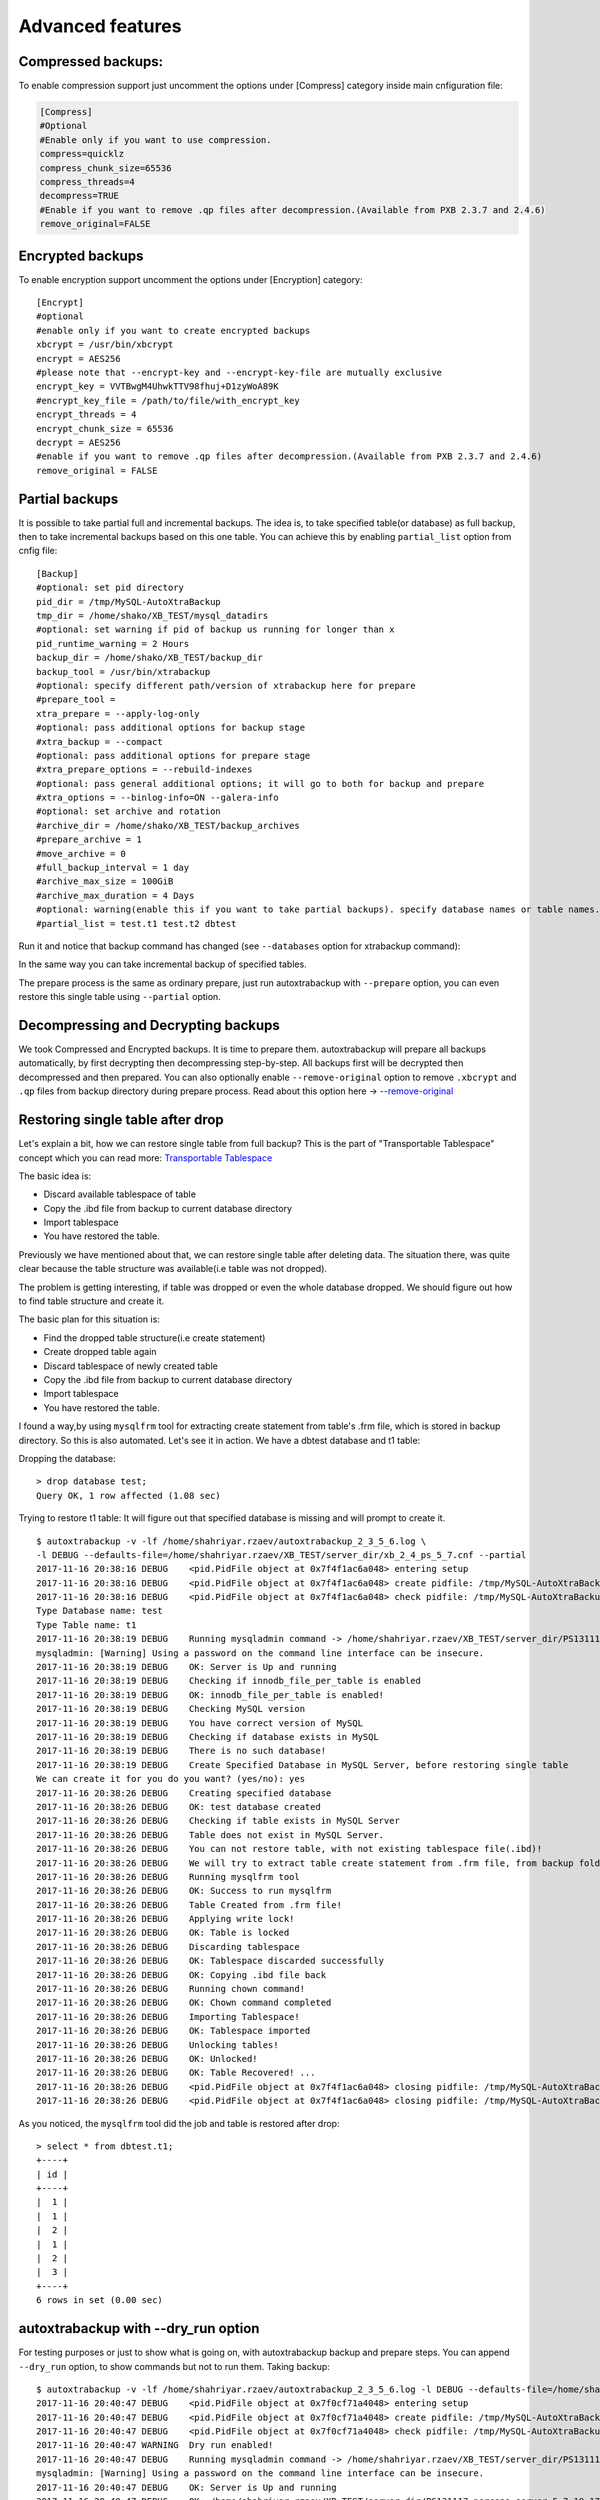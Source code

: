 Advanced features
=================

Compressed backups:
-------------------

To enable compression support just uncomment the options under
[Compress] category inside main cnfiguration file:

.. code-block:: shell

    [Compress]
    #Optional
    #Enable only if you want to use compression.
    compress=quicklz
    compress_chunk_size=65536
    compress_threads=4
    decompress=TRUE
    #Enable if you want to remove .qp files after decompression.(Available from PXB 2.3.7 and 2.4.6)
    remove_original=FALSE


Encrypted backups
-----------------

To enable encryption support uncomment the options under [Encryption]
category:

::

    [Encrypt]
    #optional
    #enable only if you want to create encrypted backups
    xbcrypt = /usr/bin/xbcrypt
    encrypt = AES256
    #please note that --encrypt-key and --encrypt-key-file are mutually exclusive
    encrypt_key = VVTBwgM4UhwkTTV98fhuj+D1zyWoA89K
    #encrypt_key_file = /path/to/file/with_encrypt_key
    encrypt_threads = 4
    encrypt_chunk_size = 65536
    decrypt = AES256
    #enable if you want to remove .qp files after decompression.(Available from PXB 2.3.7 and 2.4.6)
    remove_original = FALSE


Partial backups
---------------

It is possible to take partial full and incremental backups. The idea is, to take specified table(or database) as full backup,
then to take incremental backups based on this one table.
You can achieve this by enabling ``partial_list`` option from cnfig file:


::

    [Backup]
    #optional: set pid directory
    pid_dir = /tmp/MySQL-AutoXtraBackup
    tmp_dir = /home/shako/XB_TEST/mysql_datadirs
    #optional: set warning if pid of backup us running for longer than x
    pid_runtime_warning = 2 Hours
    backup_dir = /home/shako/XB_TEST/backup_dir
    backup_tool = /usr/bin/xtrabackup
    #optional: specify different path/version of xtrabackup here for prepare
    #prepare_tool =
    xtra_prepare = --apply-log-only
    #optional: pass additional options for backup stage
    #xtra_backup = --compact
    #optional: pass additional options for prepare stage
    #xtra_prepare_options = --rebuild-indexes
    #optional: pass general additional options; it will go to both for backup and prepare
    #xtra_options = --binlog-info=ON --galera-info
    #optional: set archive and rotation
    #archive_dir = /home/shako/XB_TEST/backup_archives
    #prepare_archive = 1
    #move_archive = 0
    #full_backup_interval = 1 day
    #archive_max_size = 100GiB
    #archive_max_duration = 4 Days
    #optional: warning(enable this if you want to take partial backups). specify database names or table names.
    #partial_list = test.t1 test.t2 dbtest


Run it and notice that backup command has changed (see ``--databases`` option for xtrabackup command):

In the same way you can take incremental backup of specified tables.

The prepare process is the same as ordinary prepare, just run autoxtrabackup with ``--prepare`` option, you can even restore this single table using ``--partial`` option.

Decompressing and Decrypting backups
------------------------------------

We took Compressed and Encrypted backups.
It is time to prepare them.
autoxtrabackup will prepare all backups automatically, by first decrypting then
decompressing step-by-step.
All backups first will be decrypted then decompressed and then
prepared.
You can also optionally enable ``--remove-original`` option to
remove ``.xbcrypt`` and ``.qp`` files from backup directory during prepare
process. Read about this option here -> `--remove-original <https://www.percona.com/doc/percona-xtrabackup/2.4/xtrabackup_bin/xbk_option_reference.html#cmdoption-xtrabackup-remove-original>`_

Restoring single table after drop
---------------------------------

Let's explain a bit, how we can restore single table from full backup?
This is the part of "Transportable Tablespace" concept which you can read more: `Transportable Tablespace <https://dev.mysql.com/doc/refman/5.7/en/tablespace-copying.html>`_

The basic idea is:

-  Discard available tablespace of table
-  Copy the .ibd file from backup to current database directory
-  Import tablespace
-  You have restored the table.

Previously we have mentioned about that, we can restore single table
after deleting data. The situation there, was quite clear because the
table structure was available(i.e table was not dropped).

The problem is getting interesting, if table was dropped or even the
whole database dropped. We should figure out how to find table structure
and create it.

The basic plan for this situation is:

-  Find the dropped table structure(i.e create statement)
-  Create dropped table again
-  Discard tablespace of newly created table
-  Copy the .ibd file from backup to current database directory
-  Import tablespace
-  You have restored the table.

I found a way,by using ``mysqlfrm`` tool for extracting create statement
from table's .frm file, which is stored in backup directory. So this is
also automated. Let's see it in action. We have a dbtest database and t1 table:

Dropping the database:

::

        > drop database test;
        Query OK, 1 row affected (1.08 sec)


Trying to restore t1 table: It will figure out that specified database is missing and will prompt to create it.

::


        $ autoxtrabackup -v -lf /home/shahriyar.rzaev/autoxtrabackup_2_3_5_6.log \
        -l DEBUG --defaults-file=/home/shahriyar.rzaev/XB_TEST/server_dir/xb_2_4_ps_5_7.cnf --partial
        2017-11-16 20:38:16 DEBUG    <pid.PidFile object at 0x7f4f1ac6a048> entering setup
        2017-11-16 20:38:16 DEBUG    <pid.PidFile object at 0x7f4f1ac6a048> create pidfile: /tmp/MySQL-AutoXtraBackup/autoxtrabackup.pid
        2017-11-16 20:38:16 DEBUG    <pid.PidFile object at 0x7f4f1ac6a048> check pidfile: /tmp/MySQL-AutoXtraBackup/autoxtrabackup.pid
        Type Database name: test
        Type Table name: t1
        2017-11-16 20:38:19 DEBUG    Running mysqladmin command -> /home/shahriyar.rzaev/XB_TEST/server_dir/PS131117-percona-server-5.7.19-17-linux-x86_64/bin/mysqladmin --defaults-file= --user=root --password= status --socket=/home/shahriyar.rzaev/XB_TEST/server_dir/PS131117-percona-server-5.7.19-17-linux-x86_64/socket.sock
        mysqladmin: [Warning] Using a password on the command line interface can be insecure.
        2017-11-16 20:38:19 DEBUG    OK: Server is Up and running
        2017-11-16 20:38:19 DEBUG    Checking if innodb_file_per_table is enabled
        2017-11-16 20:38:19 DEBUG    OK: innodb_file_per_table is enabled!
        2017-11-16 20:38:19 DEBUG    Checking MySQL version
        2017-11-16 20:38:19 DEBUG    You have correct version of MySQL
        2017-11-16 20:38:19 DEBUG    Checking if database exists in MySQL
        2017-11-16 20:38:19 DEBUG    There is no such database!
        2017-11-16 20:38:19 DEBUG    Create Specified Database in MySQL Server, before restoring single table
        We can create it for you do you want? (yes/no): yes
        2017-11-16 20:38:26 DEBUG    Creating specified database
        2017-11-16 20:38:26 DEBUG    OK: test database created
        2017-11-16 20:38:26 DEBUG    Checking if table exists in MySQL Server
        2017-11-16 20:38:26 DEBUG    Table does not exist in MySQL Server.
        2017-11-16 20:38:26 DEBUG    You can not restore table, with not existing tablespace file(.ibd)!
        2017-11-16 20:38:26 DEBUG    We will try to extract table create statement from .frm file, from backup folder
        2017-11-16 20:38:26 DEBUG    Running mysqlfrm tool
        2017-11-16 20:38:26 DEBUG    OK: Success to run mysqlfrm
        2017-11-16 20:38:26 DEBUG    Table Created from .frm file!
        2017-11-16 20:38:26 DEBUG    Applying write lock!
        2017-11-16 20:38:26 DEBUG    OK: Table is locked
        2017-11-16 20:38:26 DEBUG    Discarding tablespace
        2017-11-16 20:38:26 DEBUG    OK: Tablespace discarded successfully
        2017-11-16 20:38:26 DEBUG    OK: Copying .ibd file back
        2017-11-16 20:38:26 DEBUG    Running chown command!
        2017-11-16 20:38:26 DEBUG    OK: Chown command completed
        2017-11-16 20:38:26 DEBUG    Importing Tablespace!
        2017-11-16 20:38:26 DEBUG    OK: Tablespace imported
        2017-11-16 20:38:26 DEBUG    Unlocking tables!
        2017-11-16 20:38:26 DEBUG    OK: Unlocked!
        2017-11-16 20:38:26 DEBUG    OK: Table Recovered! ...
        2017-11-16 20:38:26 DEBUG    <pid.PidFile object at 0x7f4f1ac6a048> closing pidfile: /tmp/MySQL-AutoXtraBackup/autoxtrabackup.pid
        2017-11-16 20:38:26 DEBUG    <pid.PidFile object at 0x7f4f1ac6a048> closing pidfile: /tmp/MySQL-AutoXtraBackup/autoxtrabackup.pid

As you noticed, the ``mysqlfrm`` tool did the job and table is restored after drop:

::

        > select * from dbtest.t1;
        +----+
        | id |
        +----+
        |  1 |
        |  1 |
        |  2 |
        |  1 |
        |  2 |
        |  3 |
        +----+
        6 rows in set (0.00 sec)


autoxtrabackup with --dry_run option
------------------------------------

For testing purposes or just to show what is going on, with autoxtrabackup backup and prepare steps.
You can append ``--dry_run`` option, to show commands but not to run them.
Taking backup:

::


        $ autoxtrabackup -v -lf /home/shahriyar.rzaev/autoxtrabackup_2_3_5_6.log -l DEBUG --defaults-file=/home/shahriyar.rzaev/XB_TEST/server_dir/xb_2_4_ps_5_7.cnf --backup --dry_run
        2017-11-16 20:40:47 DEBUG    <pid.PidFile object at 0x7f0cf71a4048> entering setup
        2017-11-16 20:40:47 DEBUG    <pid.PidFile object at 0x7f0cf71a4048> create pidfile: /tmp/MySQL-AutoXtraBackup/autoxtrabackup.pid
        2017-11-16 20:40:47 DEBUG    <pid.PidFile object at 0x7f0cf71a4048> check pidfile: /tmp/MySQL-AutoXtraBackup/autoxtrabackup.pid
        2017-11-16 20:40:47 WARNING  Dry run enabled!
        2017-11-16 20:40:47 DEBUG    Running mysqladmin command -> /home/shahriyar.rzaev/XB_TEST/server_dir/PS131117-percona-server-5.7.19-17-linux-x86_64/bin/mysqladmin --defaults-file= --user=root --password= status --socket=/home/shahriyar.rzaev/XB_TEST/server_dir/PS131117-percona-server-5.7.19-17-linux-x86_64/socket.sock
        mysqladmin: [Warning] Using a password on the command line interface can be insecure.
        2017-11-16 20:40:47 DEBUG    OK: Server is Up and running
        2017-11-16 20:40:47 DEBUG    OK: /home/shahriyar.rzaev/XB_TEST/server_dir/PS131117-percona-server-5.7.19-17-linux-x86_64/bin/mysql exists
        2017-11-16 20:40:47 DEBUG    OK: /home/shahriyar.rzaev/XB_TEST/server_dir/PS131117-percona-server-5.7.19-17-linux-x86_64/bin/mysqladmin exists
        2017-11-16 20:40:47 DEBUG    Skipping my.cnf check, because it is not specified
        2017-11-16 20:40:47 DEBUG    OK: XtraBackup exists
        2017-11-16 20:40:47 DEBUG    OK: Main backup directory exists
        2017-11-16 20:40:47 DEBUG    OK: Full Backup directory exists
        2017-11-16 20:40:47 DEBUG    OK: Increment directory exists
        2017-11-16 20:40:47 DEBUG    OK: Check status
        2017-11-16 20:40:47 DEBUG    - - - - You have a full backup that is less than 86400 seconds old. - - - -
        2017-11-16 20:40:47 DEBUG    - - - - We will take an incremental one based on recent Full Backup - - - -
        2017-11-16 20:40:50 DEBUG    Using xbstream to extract and decrypt from inc_backup.stream!
        2017-11-16 20:40:50 DEBUG    The following xbstream command will be executed /home/shahriyar.rzaev/XB_TEST/server_dir/target/percona-xtrabackup-2.4.x-debug/bin/xbstream -x --parallel=100 --decrypt=AES256 --encrypt-key=VVTBwgM4UhwkTTV98fhuj+D1zyWoA89K --encrypt-threads=4 < /home/shahriyar.rzaev/XB_TEST/backup_dir/ps_5_7_x_2_4/inc/2017-11-16_20-13-39/inc_backup.stream -C /home/shahriyar.rzaev/XB_TEST/backup_dir/ps_5_7_x_2_4/inc/2017-11-16_20-13-39
        2017-11-16 20:40:50 WARNING  Streaming is enabled!
        2017-11-16 20:40:50 DEBUG    The following backup command will be executed /home/shahriyar.rzaev/XB_TEST/server_dir/target/percona-xtrabackup-2.4.x-debug/bin/xtrabackup --defaults-file= --user=root --password=''  --target-dir=/home/shahriyar.rzaev/XB_TEST/backup_dir/ps_5_7_x_2_4/inc/2017-11-16_20-40-50 --incremental-basedir=/home/shahriyar.rzaev/XB_TEST/backup_dir/ps_5_7_x_2_4/inc/2017-11-16_20-13-39 --backup --socket=/home/shahriyar.rzaev/XB_TEST/server_dir/PS131117-percona-server-5.7.19-17-linux-x86_64/socket.sock --compress=quicklz --compress_chunk_size=65536 --encrypt=AES256 --encrypt-key=VVTBwgM4UhwkTTV98fhuj+D1zyWoA89K --encrypt-threads=4 --encrypt-chunk-size=65536 --slave-info --no-version-check --core-file --parallel=1 --throttle=40 --keyring-file-data=/home/shahriyar.rzaev/XB_TEST/server_dir/PS131117-percona-server-5.7.19-17-linux-x86_64/mysql-keyring/keyring --stream="xbstream" > /home/shahriyar.rzaev/XB_TEST/backup_dir/ps_5_7_x_2_4/inc/2017-11-16_20-40-50/inc_backup.stream
        2017-11-16 20:40:50 DEBUG    <pid.PidFile object at 0x7f0cf71a4048> closing pidfile: /tmp/MySQL-AutoXtraBackup/autoxtrabackup.pid
        2017-11-16 20:40:50 DEBUG    <pid.PidFile object at 0x7f0cf71a4048> closing pidfile: /tmp/MySQL-AutoXtraBackup/autoxtrabackup.pid

Preparing backups:

::


        $ autoxtrabackup -v -lf /home/shahriyar.rzaev/autoxtrabackup_2_3_5_6.log -l DEBUG --defaults-file=/home/shahriyar.rzaev/XB_TEST/server_dir/xb_2_4_ps_5_7.cnf --prepare --dry_run
        2017-11-16 20:41:49 DEBUG    <pid.PidFile object at 0x7fac08f9e048> entering setup
        2017-11-16 20:41:49 DEBUG    <pid.PidFile object at 0x7fac08f9e048> create pidfile: /tmp/MySQL-AutoXtraBackup/autoxtrabackup.pid
        2017-11-16 20:41:49 DEBUG    <pid.PidFile object at 0x7fac08f9e048> check pidfile: /tmp/MySQL-AutoXtraBackup/autoxtrabackup.pid
        2017-11-16 20:41:49 WARNING  Dry run enabled!
        2017-11-16 20:41:49 WARNING  Do not recover/copy-back in this mode!
        - - - - - - - - - - - - - - - - - - - - - - - - - - - - - - - - - - - - - - - - - - - - - - - - - - -

        Preparing full/inc backups!
        What do you want to do?
        1. Prepare Backups and keep for future usage. NOTE('Once Prepared Backups Can not be prepared Again')
        2. Prepare Backups and restore/recover/copy-back immediately
        3. Just copy-back previously prepared backups
        Please Choose one of options and type 1 or 2 or 3: 1

        - - - - - - - - - - - - - - - - - - - - - - - - - - - - - - - - - - - - - - - - - - - - - - - - - - -
        2017-11-16 20:41:53 DEBUG    - - - - You have Incremental backups. - - - -
        2017-11-16 20:41:53 DEBUG    - - - - Preparing Full backup for incrementals - - - -
        2017-11-16 20:41:53 DEBUG    - - - - Final prepare,will occur after preparing all inc backups - - - -
        2017-11-16 20:41:56 DEBUG    Trying to decrypt backup
        2017-11-16 20:41:56 DEBUG    Running decrypt command -> /home/shahriyar.rzaev/XB_TEST/server_dir/target/percona-xtrabackup-2.4.x-debug/bin/xtrabackup --decrypt=AES256 --encrypt-key=VVTBwgM4UhwkTTV98fhuj+D1zyWoA89K --target-dir=/home/shahriyar.rzaev/XB_TEST/backup_dir/ps_5_7_x_2_4/full/2017-11-16_20-10-53 --remove-original
        2017-11-16 20:41:56 DEBUG    Trying to decompress backup
        2017-11-16 20:41:56 DEBUG    Running decompress command -> /home/shahriyar.rzaev/XB_TEST/server_dir/target/percona-xtrabackup-2.4.x-debug/bin/xtrabackup --decompress=TRUE --target-dir=/home/shahriyar.rzaev/XB_TEST/backup_dir/ps_5_7_x_2_4/full/2017-11-16_20-10-53 --remove-original
        2017-11-16 20:41:56 DEBUG    Running prepare command -> /home/shahriyar.rzaev/XB_TEST/server_dir/target/percona-xtrabackup-2.4.x-debug/bin/xtrabackup --prepare --apply-log-only --target-dir=/home/shahriyar.rzaev/XB_TEST/backup_dir/ps_5_7_x_2_4/full/2017-11-16_20-10-53 --slave-info --no-version-check --core-file --parallel=1 --throttle=40 --keyring-file-data=/home/shahriyar.rzaev/XB_TEST/server_dir/PS131117-percona-server-5.7.19-17-linux-x86_64/mysql-keyring/keyring
        2017-11-16 20:41:56 DEBUG    Preparing Incs:
        2017-11-16 20:41:56 DEBUG    Preparing inc backups in sequence. inc backup dir/name is 2017-11-16_20-12-23
        2017-11-16 20:41:56 DEBUG    Trying to decrypt backup
        2017-11-16 20:41:56 DEBUG    Running decrypt command -> /home/shahriyar.rzaev/XB_TEST/server_dir/target/percona-xtrabackup-2.4.x-debug/bin/xtrabackup --decrypt=AES256 --encrypt-key=VVTBwgM4UhwkTTV98fhuj+D1zyWoA89K --target-dir=/home/shahriyar.rzaev/XB_TEST/backup_dir/ps_5_7_x_2_4/inc/2017-11-16_20-12-23 --remove-original
        2017-11-16 20:41:56 DEBUG    Trying to decompress backup
        2017-11-16 20:41:56 DEBUG    Running decompress command -> /home/shahriyar.rzaev/XB_TEST/server_dir/target/percona-xtrabackup-2.4.x-debug/bin/xtrabackup --decompress=TRUE --target-dir=/home/shahriyar.rzaev/XB_TEST/backup_dir/ps_5_7_x_2_4/inc/2017-11-16_20-12-23 --remove-original
        2017-11-16 20:41:56 DEBUG    Running prepare command -> /home/shahriyar.rzaev/XB_TEST/server_dir/target/percona-xtrabackup-2.4.x-debug/bin/xtrabackup --prepare --apply-log-only --target-dir=/home/shahriyar.rzaev/XB_TEST/backup_dir/ps_5_7_x_2_4/full/2017-11-16_20-10-53 --incremental-dir=/home/shahriyar.rzaev/XB_TEST/backup_dir/ps_5_7_x_2_4/inc/2017-11-16_20-12-23 --slave-info --no-version-check --core-file --parallel=1 --throttle=40 --keyring-file-data=/home/shahriyar.rzaev/XB_TEST/server_dir/PS131117-percona-server-5.7.19-17-linux-x86_64/mysql-keyring/keyring
        2017-11-16 20:41:56 DEBUG    Preparing inc backups in sequence. inc backup dir/name is 2017-11-16_20-13-39
        2017-11-16 20:41:56 DEBUG    Trying to decrypt backup
        2017-11-16 20:41:56 DEBUG    Running decrypt command -> /home/shahriyar.rzaev/XB_TEST/server_dir/target/percona-xtrabackup-2.4.x-debug/bin/xtrabackup --decrypt=AES256 --encrypt-key=VVTBwgM4UhwkTTV98fhuj+D1zyWoA89K --target-dir=/home/shahriyar.rzaev/XB_TEST/backup_dir/ps_5_7_x_2_4/inc/2017-11-16_20-13-39 --remove-original
        2017-11-16 20:41:56 DEBUG    Trying to decompress backup
        2017-11-16 20:41:56 DEBUG    Running decompress command -> /home/shahriyar.rzaev/XB_TEST/server_dir/target/percona-xtrabackup-2.4.x-debug/bin/xtrabackup --decompress=TRUE --target-dir=/home/shahriyar.rzaev/XB_TEST/backup_dir/ps_5_7_x_2_4/inc/2017-11-16_20-13-39 --remove-original
        2017-11-16 20:41:56 DEBUG    Running prepare command -> /home/shahriyar.rzaev/XB_TEST/server_dir/target/percona-xtrabackup-2.4.x-debug/bin/xtrabackup --prepare --apply-log-only --target-dir=/home/shahriyar.rzaev/XB_TEST/backup_dir/ps_5_7_x_2_4/full/2017-11-16_20-10-53 --incremental-dir=/home/shahriyar.rzaev/XB_TEST/backup_dir/ps_5_7_x_2_4/inc/2017-11-16_20-13-39 --slave-info --no-version-check --core-file --parallel=1 --throttle=40 --keyring-file-data=/home/shahriyar.rzaev/XB_TEST/server_dir/PS131117-percona-server-5.7.19-17-linux-x86_64/mysql-keyring/keyring
        2017-11-16 20:41:56 DEBUG    Preparing last incremental backup, inc backup dir/name is 2017-11-16_20-40-50
        2017-11-16 20:41:56 DEBUG    Using xbstream to extract from inc_backup.stream!
        2017-11-16 20:41:56 DEBUG    The following xbstream command will be executed /home/shahriyar.rzaev/XB_TEST/server_dir/target/percona-xtrabackup-2.4.x-debug/bin/xbstream -x --parallel=100 < /home/shahriyar.rzaev/XB_TEST/backup_dir/ps_5_7_x_2_4/inc/2017-11-16_20-40-50/inc_backup.stream -C /home/shahriyar.rzaev/XB_TEST/backup_dir/ps_5_7_x_2_4/inc/2017-11-16_20-40-50
        2017-11-16 20:41:56 DEBUG    Trying to decrypt backup
        2017-11-16 20:41:56 DEBUG    Running decrypt command -> /home/shahriyar.rzaev/XB_TEST/server_dir/target/percona-xtrabackup-2.4.x-debug/bin/xtrabackup --decrypt=AES256 --encrypt-key=VVTBwgM4UhwkTTV98fhuj+D1zyWoA89K --target-dir=/home/shahriyar.rzaev/XB_TEST/backup_dir/ps_5_7_x_2_4/inc/2017-11-16_20-40-50 --remove-original
        2017-11-16 20:41:56 DEBUG    Trying to decompress backup
        2017-11-16 20:41:56 DEBUG    Running decompress command -> /home/shahriyar.rzaev/XB_TEST/server_dir/target/percona-xtrabackup-2.4.x-debug/bin/xtrabackup --decompress=TRUE --target-dir=/home/shahriyar.rzaev/XB_TEST/backup_dir/ps_5_7_x_2_4/inc/2017-11-16_20-40-50 --remove-original
        2017-11-16 20:41:56 DEBUG    Running prepare command -> /home/shahriyar.rzaev/XB_TEST/server_dir/target/percona-xtrabackup-2.4.x-debug/bin/xtrabackup --prepare --target-dir=/home/shahriyar.rzaev/XB_TEST/backup_dir/ps_5_7_x_2_4/full/2017-11-16_20-10-53 --incremental-dir=/home/shahriyar.rzaev/XB_TEST/backup_dir/ps_5_7_x_2_4/inc/2017-11-16_20-40-50 --slave-info --no-version-check --core-file --parallel=1 --throttle=40 --keyring-file-data=/home/shahriyar.rzaev/XB_TEST/server_dir/PS131117-percona-server-5.7.19-17-linux-x86_64/mysql-keyring/keyring
        2017-11-16 20:41:56 DEBUG    - - - - The end of the Prepare Stage. - - - -
        2017-11-16 20:41:56 DEBUG    <pid.PidFile object at 0x7fac08f9e048> closing pidfile: /tmp/MySQL-AutoXtraBackup/autoxtrabackup.pid
        2017-11-16 20:41:56 DEBUG    <pid.PidFile object at 0x7fac08f9e048> closing pidfile: /tmp/MySQL-AutoXtraBackup/autoxtrabackup.pid

The end.
